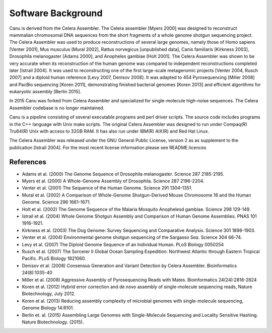 Software Background
====================
Canu is derived from the Celera Assembler. The Celera assembler [Myers 2000] 
was designed to reconstruct mammalian 
chromosomal DNA sequences from the short fragments of a whole genome shotgun 
sequencing project. The Celera Assembler was used to produce reconstructions of 
several large genomes, namely those of Homo sapiens [Venter 2001], Mus musculus 
[Mural 2002], Rattus norvegicus [unpublished data], Canis familiaris [Kirkness 
2003], Drosophila melanogaster [Adams 2000], and Anopheles gambiae [Holt 2001]. 
The Celera Assembler was shown to be very accurate when its reconstruction of 
the human genome was compared to independent reconstructions completed later 
[Istrail 2004]. It was used to reconstructing one of the first large-scale
metagenomic projects [Venter 2004, Rusch 2007] and a diploid human reference [Levy 2007, Denisov 2008]. 
It was adapted to 454 Pyrosequencing [Miller 2008] and PacBio sequencing [Koren 2011], demonstrating 
finished bacterial genomes [Koren 2013] and efficient algorithms for eukaryotic assembly [Berlin 2015].

In 2015 Canu was forked from Celera Assembler and specialized for single-molecule
high-noise sequences. The Celera Assembler codebase is no longer maintained.

Canu is a pipeline consisting of several executable programs and perl driver scripts.
The source code includes programs in the C++ language with Unix make scripts. The original
Celera Assembler was designed to run under Compaq(R) Tru64(R) Unix with access to 32GB 
RAM. It has also run under IBM(R) AIX(R) and Red Hat Linux. 

The Celera Assembler was released under the GNU General Public License, version 2 as as supplement
to the publication [Istrail 2004]. For the most recent license information please see
README.licences

References
--------------------
- Adams et al. (2000) The Genome Sequence of Drosophila melanogaster. Science 287 2185-2195.
- Myers et al. (2000) A Whole-Genome Assembly of Drosophila. Science 287 2196-2204.
- Venter et al. (2001) The Sequence of the Human Genome. Science 291 1304-1351.
- Mural et al. (2002) A Comparison of Whole-Genome Shotgun-Derived Mouse Chromosome 16 and the Human Genome. Science 296 1661-1671.
- Holt et al. (2002) The Genome Sequence of the Malaria Mosquito Anophelesd gambiae. Science 298 129-149.
- Istrail et al. (2004) Whole Genome Shotgun Assembly and Comparison of Human Genome Assemblies. PNAS 101 1916-1921.
- Kirkness et al. (2003) The Dog Genome: Survey Sequencing and Comparative Analysis. Science 301 1898-1903.
- Venter et al. (2004) Environmental genome shotgun sequencing of the Sargasso Sea. Science 304 66-74.
- Levy et al. (2007) The Diploid Genome Sequence of an Individual Human. PLoS Biology 0050254
- Rusch et al. (2007) The Sorcerer II Global Ocean Sampling Expedition: Northwest Atlantic through Eastern Tropical Pacific. PLoS Biology 1821060.
- Denisov et al. (2008) Consensus Generation and Variant Detection by Celera Assembler. Bioinformatics 24(8):1035-40
- Miller et al. (2008) Aggressive Assembly of Pyrosequencing Reads with Mates. Bioinformatics 24(24):2818-2824
- Koren et al. (2012) Hybrid error correction and de novo assembly of single-molecule sequencing reads, Nature Biotechnology, July 2012.
- Koren et al. (2013) Reducing assembly complexity of microbial genomes with single-molecule sequencing, Genome Biology 14:R101.
- Berlin et. al. (2015) Assembling Large Genomes with Single-Molecule Sequencing and Locality Sensitive Hashing. Nature Biotechnology. (2015).
